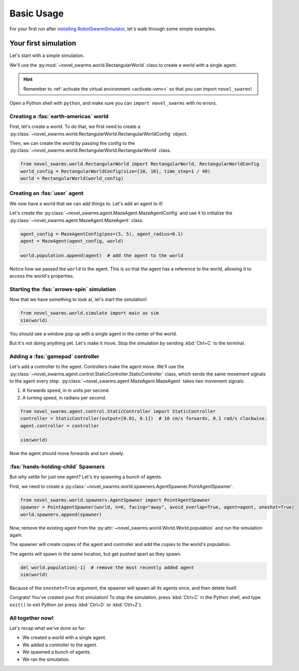 ***********
Basic Usage
***********

For your first run after `installing RobotSwarmSimulator <guide/install>`_, let's walk through some simple examples.


Your first simulation
=====================

Let's start with a simple simulation.

We'll use the :py:mod:`~novel_swarms.world.RectangularWorld` class to create a world with a single agent.

.. hint::

   Remember to :ref:`activate the virtual environment <activate-venv>` so that you can import ``novel_swarms``!

Open a Python shell with ``python``, and make sure you can ``import novel_swarms`` with no errors.

.. code-block:: python-console
   :caption: ``python``

   Python 3.11.0 (or newer)
   Type "help", "copyright", "credits" or "license" for more information.
   >>> import novel_swarms
   >>> 


Creating a :fas:`earth-americas` world
----------------------------------------

First, let's create a world. To do that, we first need to create a
:py:class:`~novel_swarms.world.RectangularWorld.RectangularWorldConfig` object.

Then, we can create the world by passing the config to the
:py:class:`~novel_swarms.world.RectangularWorld.RectangularWorld` class.

.. code-block:: python

   from novel_swarms.world.RectangularWorld import RectangularWorld, RectangularWorldConfig
   world_config = RectangularWorldConfig(size=[10, 10], time_step=1 / 40)
   world = RectangularWorld(world_config)


Creating an :fas:`user` agent
-----------------------------

We now have a world that we can add things to. Let's add an agent to it!

Let's create the :py:class:`~novel_swarms.agent.MazeAgent.MazeAgentConfig`
and use it to initialize the :py:class:`~novel_swarms.agent.MazeAgent.MazeAgent` class.

.. code-block:: python

   agent_config = MazeAgentConfig(pos=(5, 5), agent_radius=0.1)
   agent = MazeAgent(agent_config, world)

   world.population.append(agent)  # add the agent to the world

Notice how we passed the ``world`` to the agent. This is so that the agent
has a reference to the world, allowing it to access the world's properties.


Starting the :fas:`arrows-spin` simulation
------------------------------------------

Now that we have something to look at, let's start the simulation!

.. code-block:: python

   from novel_swarms.world.simulate import main as sim
   sim(world)

You should see a window pop up with a single agent in the center of the world.

But it's not doing anything yet. Let's make it move.
Stop the simulation by sending :kbd:`Ctrl+C` to the terminal.


Adding a :fas:`gamepad` controller
----------------------------------

Let's add a controller to the agent. Controllers make the agent move.
We'll use the :py:class:`~novel_swarms.agent.control.StaticController.StaticController` class,
which sends the same movement signals to the agent every step.
:py:class:`~novel_swarms.agent.MazeAgent.MazeAgent` takes two movement signals:

1. A forwards speed, in in units per second.
2. A turning speed, in radians per second.

.. code-block:: python

   from novel_swarms.agent.control.StaticController import StaticController
   controller = StaticController(output=[0.01, 0.1])  # 10 cm/s forwards, 0.1 rad/s clockwise.
   agent.controller = controller

   sim(world)

Now the agent should move forwards and turn slowly.


:fas:`hands-holding-child` Spawners
-----------------------------------

But why settle for just one agent? Let's try spawning a bunch of agents.

First, we need to create a :py:class:`~novel_swarms.world.spawners.AgentSpawner.PointAgentSpawner`.

.. code-block:: python

   from novel_swarms.world.spawners.AgentSpawner import PointAgentSpawner
   spawner = PointAgentSpawner(world, n=6, facing="away", avoid_overlap=True, agent=agent, oneshot=True)
   world.spawners.append(spawner)

Now, remove the existing agent from the :py:attr:`~novel_swarms.world.World.World.population` and run the simulation again.

The spawner will create copies of the agent and controller and add the copies to the world's population.

The agents will spawn in the same location, but get pushed apart as they spawn.

.. code-block:: python

   del world.population[-1]  # remove the most recently added agent
   sim(world)

Because of the ``oneshot=True`` argument, the spawner will spawn all its agents once,
and then delete itself.


Congrats! You've created your first simulation!
To stop the simulation, press :kbd:`Ctrl+C` in the Python shell,
and type ``exit()`` to exit Python (or press :kbd:`Ctrl+D` or :kbd:`Ctrl+Z`).


All together now!
-----------------

Let's recap what we've done so far:

* We created a world with a single agent.
* We added a controller to the agent.
* We spawned a bunch of agents.
* We ran the simulation.

.. code-block:: python
   :caption: ``my_first_simulation.py``

   from novel_swarms.world.RectangularWorld import RectangularWorld, RectangularWorldConfig
   from novel_swarms.agent.control.StaticController import StaticController
   from novel_swarms.world.spawners.AgentSpawner import PointAgentSpawner
   from novel_swarms.agent.MazeAgent import MazeAgent, MazeAgentConfig
   from novel_swarms.world.simulate import main as sim

   world_config = RectangularWorldConfig(size=(10, 10), time_step=1 / 40)
   world = RectangularWorld(world_config)
   controller = StaticController(output=[0.01, 0])
   agent = MazeAgent(MazeAgentConfig(pos=(5, 5), agent_radius=0.1,
                                     controller=controller), world)
   spawner = PointAgentSpawner(world, n=6, facing="away", avoid_overlap=True,
                               agent=agent, oneshot=True)
   world.spawners.append(spawner)

   sim(world)


.. todo::

   * Go over RSS features i.e. panning, stepping
   * sensors tutorial
   * new controller type tutorial
   * new sensor type tutorial
   * metrics tutorial
   * yaml config tutorial
   * advanced yaml tutorial (np, include)
   * new agent type tutorial
   * world objects tutorial

   * add pictures and animated gifs

